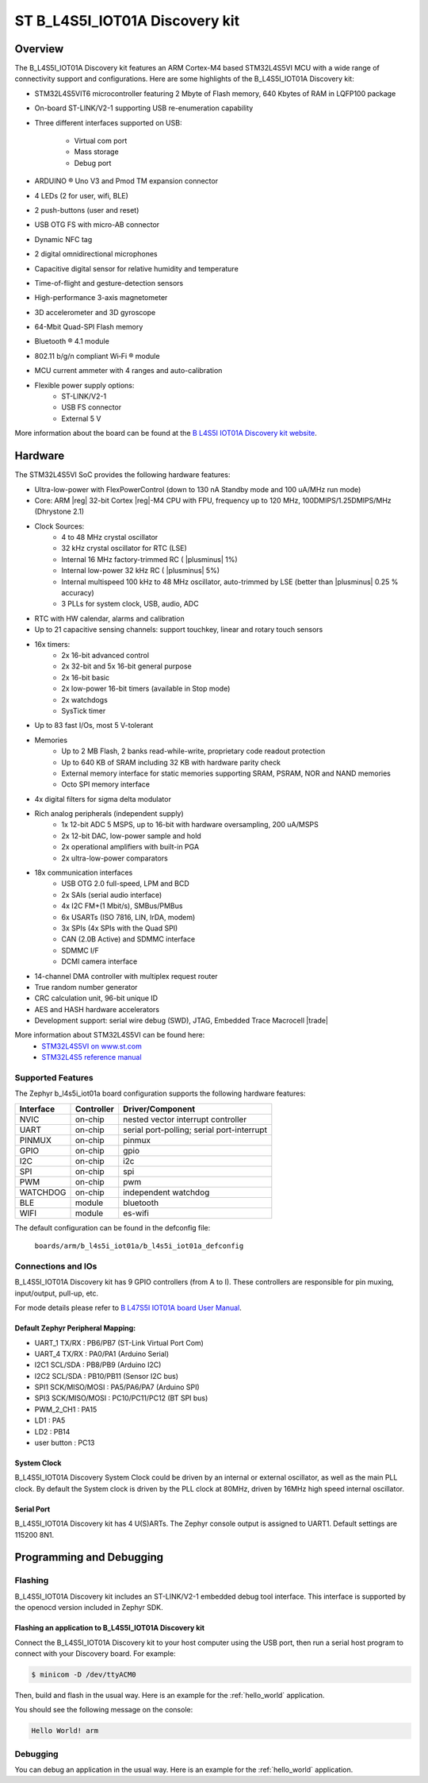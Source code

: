 .. _b_l4s5i_iot01a_board:

ST B_L4S5I_IOT01A Discovery kit
###############################

Overview
********

The B_L4S5I_IOT01A Discovery kit features an ARM Cortex-M4 based STM32L4S5VI MCU
with a wide range of connectivity support and configurations. Here are
some highlights of the B_L4S5I_IOT01A Discovery kit:


- STM32L4S5VIT6 microcontroller featuring 2 Mbyte of Flash memory, 640 Kbytes of RAM in LQFP100 package
- On-board ST-LINK/V2-1 supporting USB re-enumeration capability
- Three different interfaces supported on USB:

    - Virtual com port
    - Mass storage
    - Debug port

- ARDUINO ® Uno V3  and Pmod TM expansion connector
- 4 LEDs (2 for user, wifi, BLE)
- 2 push-buttons (user and reset)
- USB OTG FS with micro-AB connector
- Dynamic NFC tag
- 2 digital omnidirectional microphones
- Capacitive digital sensor for relative humidity and temperature
- Time-of-flight and gesture-detection sensors
- High-performance 3-axis magnetometer
- 3D accelerometer and 3D gyroscope
- 64-Mbit Quad-SPI Flash memory
- Bluetooth ® 4.1 module
- 802.11 b/g/n compliant Wi‐Fi ® module
- MCU current ammeter with 4 ranges and auto-calibration

- Flexible power supply options:
    - ST-LINK/V2-1
    - USB FS connector
    - External 5 V


.. image:: img/b-l4s5i_iot01a.jpg
     :width: 450px
     :align: center
     :height: 394px
     :alt: B_L4S5I_IOT01A Discovery kit

More information about the board can be found at the `B L4S5I IOT01A Discovery kit website`_.

Hardware
********

The STM32L4S5VI SoC provides the following hardware features:

- Ultra-low-power with FlexPowerControl (down to 130 nA Standby mode and 100 uA/MHz run mode)
- Core: ARM |reg| 32-bit Cortex |reg|-M4 CPU with FPU, frequency up to 120 MHz, 100DMIPS/1.25DMIPS/MHz (Dhrystone 2.1)
- Clock Sources:
    - 4 to 48 MHz crystal oscillator
    - 32 kHz crystal oscillator for RTC (LSE)
    - Internal 16 MHz factory-trimmed RC ( |plusminus| 1%)
    - Internal low-power 32 kHz RC ( |plusminus| 5%)
    - Internal multispeed 100 kHz to 48 MHz oscillator, auto-trimmed by
      LSE (better than  |plusminus| 0.25 % accuracy)
    - 3 PLLs for system clock, USB, audio, ADC
- RTC with HW calendar, alarms and calibration
- Up to 21 capacitive sensing channels: support touchkey, linear and rotary touch sensors
- 16x timers:
    - 2x 16-bit advanced control
    - 2x 32-bit and 5x 16-bit general purpose
    - 2x 16-bit basic
    - 2x low-power 16-bit timers (available in Stop mode)
    - 2x watchdogs
    - SysTick timer
- Up to 83 fast I/Os, most 5 V-tolerant
- Memories
    - Up to 2 MB Flash, 2 banks read-while-write, proprietary code readout protection
    - Up to 640 KB of SRAM including 32 KB with hardware parity check
    - External memory interface for static memories supporting SRAM, PSRAM, NOR and NAND memories
    - Octo SPI memory interface
- 4x digital filters for sigma delta modulator
- Rich analog peripherals (independent supply)
    - 1x 12-bit ADC 5 MSPS, up to 16-bit with hardware oversampling, 200 uA/MSPS
    - 2x 12-bit DAC, low-power sample and hold
    - 2x operational amplifiers with built-in PGA
    - 2x ultra-low-power comparators
- 18x communication interfaces
    - USB OTG 2.0 full-speed, LPM and BCD
    - 2x SAIs (serial audio interface)
    - 4x I2C FM+(1 Mbit/s), SMBus/PMBus
    - 6x USARTs (ISO 7816, LIN, IrDA, modem)
    - 3x SPIs (4x SPIs with the Quad SPI)
    - CAN (2.0B Active) and SDMMC interface
    - SDMMC I/F
    - DCMI camera interface
- 14-channel DMA controller with multiplex request router
- True random number generator
- CRC calculation unit, 96-bit unique ID
- AES and HASH hardware accelerators
- Development support: serial wire debug (SWD), JTAG, Embedded Trace Macrocell |trade|


More information about STM32L4S5VI can be found here:
       - `STM32L4S5VI on www.st.com`_
       - `STM32L4S5 reference manual`_


Supported Features
==================

The Zephyr b_l4s5i_iot01a board configuration supports the following hardware features:

+-----------+------------+-------------------------------------+
| Interface | Controller | Driver/Component                    |
+===========+============+=====================================+
| NVIC      | on-chip    | nested vector interrupt controller  |
+-----------+------------+-------------------------------------+
| UART      | on-chip    | serial port-polling;                |
|           |            | serial port-interrupt               |
+-----------+------------+-------------------------------------+
| PINMUX    | on-chip    | pinmux                              |
+-----------+------------+-------------------------------------+
| GPIO      | on-chip    | gpio                                |
+-----------+------------+-------------------------------------+
| I2C       | on-chip    | i2c                                 |
+-----------+------------+-------------------------------------+
| SPI       | on-chip    | spi                                 |
+-----------+------------+-------------------------------------+
| PWM       | on-chip    | pwm                                 |
+-----------+------------+-------------------------------------+
| WATCHDOG  | on-chip    | independent watchdog                |
+-----------+------------+-------------------------------------+
| BLE       | module     | bluetooth                           |
+-----------+------------+-------------------------------------+
| WIFI      | module     | es-wifi                             |
+-----------+------------+-------------------------------------+

The default configuration can be found in the defconfig file:

	``boards/arm/b_l4s5i_iot01a/b_l4s5i_iot01a_defconfig``


Connections and IOs
===================

B_L4S5I_IOT01A Discovery kit has 9 GPIO controllers (from A to I). These controllers are responsible for pin muxing,
input/output, pull-up, etc.

For mode details please refer to `B L47S5I IOT01A board User Manual`_.

Default Zephyr Peripheral Mapping:
----------------------------------

- UART_1 TX/RX : PB6/PB7 (ST-Link Virtual Port Com)
- UART_4 TX/RX : PA0/PA1 (Arduino Serial)
- I2C1 SCL/SDA : PB8/PB9 (Arduino I2C)
- I2C2 SCL/SDA : PB10/PB11 (Sensor I2C bus)
- SPI1 SCK/MISO/MOSI : PA5/PA6/PA7 (Arduino SPI)
- SPI3 SCK/MISO/MOSI : PC10/PC11/PC12 (BT SPI bus)
- PWM_2_CH1 : PA15
- LD1 : PA5
- LD2 : PB14
- user button : PC13

System Clock
------------

B_L4S5I_IOT01A Discovery System Clock could be driven by an internal or external oscillator,
as well as the main PLL clock. By default the System clock is driven by the PLL clock at 80MHz,
driven by 16MHz high speed internal oscillator.

Serial Port
-----------

B_L4S5I_IOT01A Discovery kit has 4 U(S)ARTs. The Zephyr console output is assigned to UART1.
Default settings are 115200 8N1.


Programming and Debugging
*************************

Flashing
========

B_L4S5I_IOT01A Discovery kit includes an ST-LINK/V2-1 embedded debug tool interface.
This interface is supported by the openocd version included in Zephyr SDK.

Flashing an application to B_L4S5I_IOT01A Discovery kit
-------------------------------------------------------

Connect the B_L4S5I_IOT01A Discovery kit to your host computer using the USB
port, then run a serial host program to connect with your Discovery
board. For example:

.. code-block:: console

   $ minicom -D /dev/ttyACM0

Then, build and flash in the usual way. Here is an example for the
:ref:`hello_world` application.

.. zephyr-app-commands::
   :zephyr-app: samples/hello_world
   :board: b_l4s5i_iot01a
   :goals: build flash

You should see the following message on the console:

.. code-block:: console

   Hello World! arm

Debugging
=========

You can debug an application in the usual way.  Here is an example for the
:ref:`hello_world` application.

.. zephyr-app-commands::
   :zephyr-app: samples/hello_world
   :board: b_l4s5i_iot01a
   :maybe-skip-config:
   :goals: debug

.. _B L4S5I IOT01A Discovery kit website:
   https://www.st.com/en/evaluation-tools/b-l4s5i-iot01a.html

.. _B L47S5I IOT01A board User Manual:
   https://www.st.com/resource/en/user_manual/dm00698410.pdf

.. _STM32L4S5VI on www.st.com:
   https://www.st.com/en/microcontrollers-microprocessors/stm32l4s5vi.html

.. _STM32L4S5 reference manual:
   https://www.st.com/resource/en/reference_manual/dm00310109.pdf
